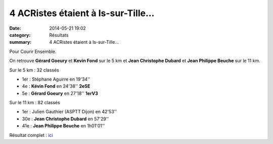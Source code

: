 4 ACRistes étaient à Is-sur-Tille...
====================================

:date: 2014-05-21 19:02
:category: Résultats
:summary: 4 ACRistes étaient à Is-sur-Tille...

Pour Courir Ensemble.


On retrouve **Gérard Goeury**  et **Kevin Fond**  sur le 5 km et **Jean Christophe Dubard**  et **Jean Philippe Beuche**  sur le 11 km.

Sur le 5 km : 32 classés

- 1er : Stéphane Aguirre en 19'34''
- 4e : **Kévin Fond** en 24'38'' **2eSE**
- 5e : **Gérard Goeury** en 27'18'' **1erV3**

Sur le 11 km :  82 classés

- 1er : Julien Gauthier (ASPTT Dijon) en 42'53''
- 30e : **Jean Christophe Dubard** en 57'29''
- 41e : **Jean Philippe Beuche** en 1h01'01''

Résultat complet : `ici <http://bases.athle.com/asp.net/liste.aspx?frmbase=resultats&frmmode=1&frmespace=0&frmcompetition=147662>`_
